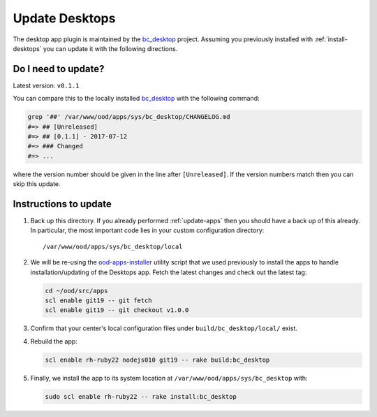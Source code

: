 .. _update-desktops:

Update Desktops
===============

The desktop app plugin is maintained by the `bc_desktop`_ project. Assuming you
previously installed with :ref:`install-desktops` you can update it with the
following directions.

Do I need to update?
--------------------

Latest version: ``v0.1.1``

You can compare this to the locally installed `bc_desktop`_ with the following
command:

.. code-block:: sh

   grep '##' /var/www/ood/apps/sys/bc_desktop/CHANGELOG.md
   #=> ## [Unreleased]
   #=> ## [0.1.1] - 2017-07-12
   #=> ### Changed
   #=> ...

where the version number should be given in the line after ``[Unreleased]``. If
the version numbers match then you can skip this update.

Instructions to update
----------------------

#. Back up this directory. If you already performed :ref:`update-apps` then you
   should have a back up of this already. In particular, the most important
   code lies in your custom configuration directory::

     /var/www/ood/apps/sys/bc_desktop/local

#. We will be re-using the `ood-apps-installer`_ utility script that we used
   previously to install the apps to handle installation/updating of the
   Desktops app. Fetch the latest changes and check out the latest tag:

   .. code-block:: sh

      cd ~/ood/src/apps
      scl enable git19 -- git fetch
      scl enable git19 -- git checkout v1.0.0

#. Confirm that your center's local configuration files under
   ``build/bc_desktop/local/`` exist.

#. Rebuild the app:

   .. code-block:: sh

      scl enable rh-ruby22 nodejs010 git19 -- rake build:bc_desktop

#. Finally, we install the app to its system location at
   ``/var/www/ood/apps/sys/bc_desktop`` with:

   .. code-block:: sh

      sudo scl enable rh-ruby22 -- rake install:bc_desktop

.. _bc_desktop: https://github.com/OSC/bc_desktop
.. _ood-apps-installer: https://github.com/OSC/ood-apps-installer
